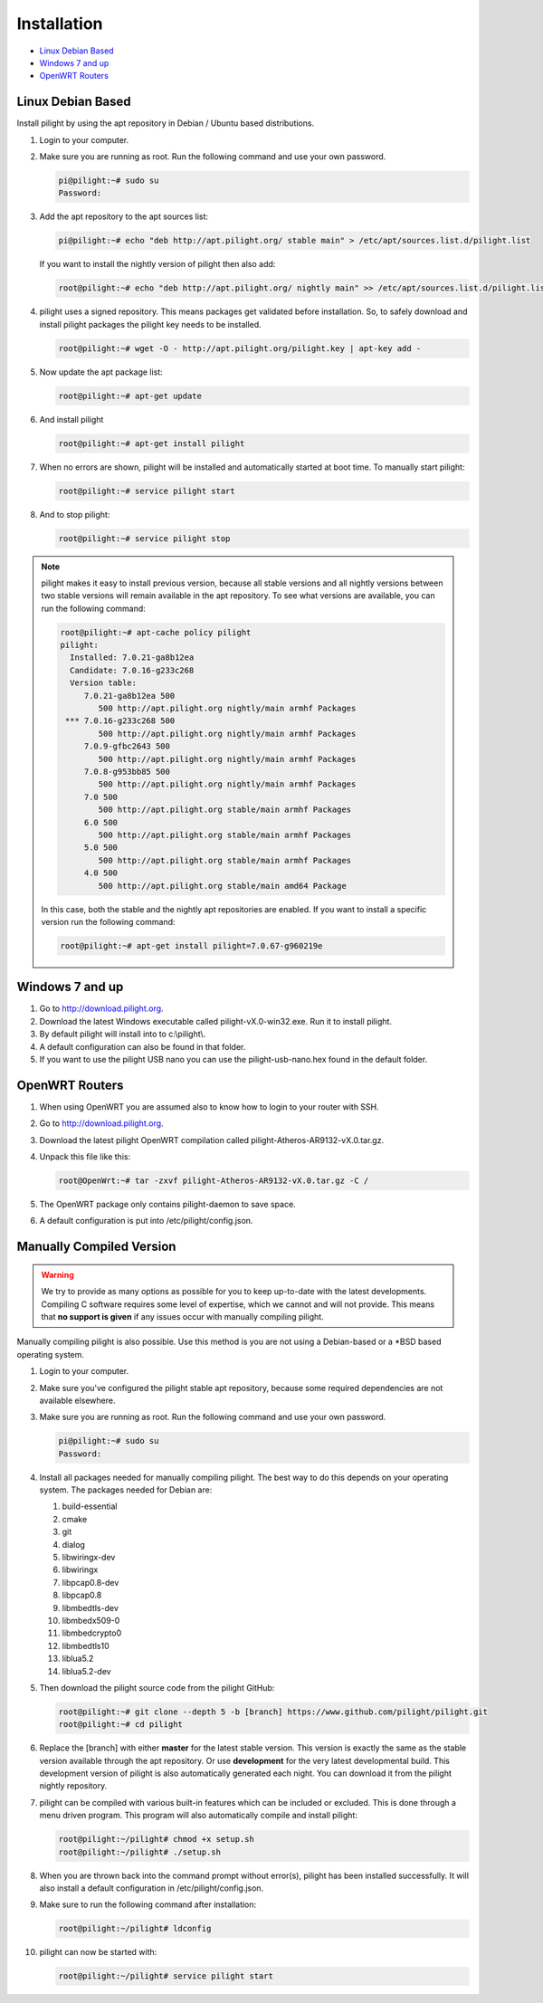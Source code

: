 Installation
============

* `Linux Debian Based`_
* `Windows 7 and up`_
* `OpenWRT Routers`_

Linux Debian Based
------------------

Install pilight by using the apt repository in Debian / Ubuntu based distributions.

#. Login to your computer.
#. Make sure you are running as root. Run the following command and use your own password.

   .. code-block:: console

      pi@pilight:~# sudo su
      Password:

#. Add the apt repository to the apt sources list:

   .. code-block:: console

      pi@pilight:~# echo "deb http://apt.pilight.org/ stable main" > /etc/apt/sources.list.d/pilight.list

   If you want to install the nightly version of pilight then also add:

   .. code-block:: console

      root@pilight:~# echo "deb http://apt.pilight.org/ nightly main" >> /etc/apt/sources.list.d/pilight.list

#. pilight uses a signed repository. This means packages get validated before installation. So, to safely download and install pilight packages the pilight key needs to be installed.

   .. code-block:: console

      root@pilight:~# wget -O - http://apt.pilight.org/pilight.key | apt-key add -

#. Now update the apt package list:

   .. code-block:: console

      root@pilight:~# apt-get update

#. And install pilight

   .. code-block:: console

      root@pilight:~# apt-get install pilight

#. When no errors are shown, pilight will be installed and automatically started at boot time. To manually start pilight:

   .. code-block:: console

      root@pilight:~# service pilight start

#. And to stop pilight:

   .. code-block:: console

	    root@pilight:~# service pilight stop

.. note::

   pilight makes it easy to install previous version, because all stable versions and all nightly versions between two stable versions will remain available in the apt repository.
   To see what versions are available, you can run the following command:

   .. code-block:: console

      root@pilight:~# apt-cache policy pilight
      pilight:
        Installed: 7.0.21-ga8b12ea
        Candidate: 7.0.16-g233c268
        Version table:
           7.0.21-ga8b12ea 500
              500 http://apt.pilight.org nightly/main armhf Packages
       *** 7.0.16-g233c268 500
              500 http://apt.pilight.org nightly/main armhf Packages
           7.0.9-gfbc2643 500
              500 http://apt.pilight.org nightly/main armhf Packages
           7.0.8-g953bb85 500
              500 http://apt.pilight.org nightly/main armhf Packages
           7.0 500
              500 http://apt.pilight.org stable/main armhf Packages
           6.0 500
              500 http://apt.pilight.org stable/main armhf Packages
           5.0 500
              500 http://apt.pilight.org stable/main armhf Packages
           4.0 500
              500 http://apt.pilight.org stable/main amd64 Package

   In this case, both the stable and the nightly apt repositories are enabled. If you want to install a specific version run the following command:

   .. code-block:: console

      root@pilight:~# apt-get install pilight=7.0.67-g960219e
      
.. raw:: latex

   \newpage

Windows 7 and up
----------------

#. Go to http://download.pilight.org.
#. Download the latest Windows executable called pilight-vX.0-win32.exe. Run it to install pilight.
#. By default pilight will install into to c:\\pilight\\.
#. A default configuration can also be found in that folder.
#. If you want to use the pilight USB nano you can use the pilight-usb-nano.hex found in the default folder.

OpenWRT Routers
---------------

#. When using OpenWRT you are assumed also to know how to login to your router with SSH.
#. Go to http://download.pilight.org.
#. Download the latest pilight OpenWRT compilation called pilight-Atheros-AR9132-vX.0.tar.gz.
#. Unpack this file like this:

   .. code-block:: console

      root@OpenWrt:~# tar -zxvf pilight-Atheros-AR9132-vX.0.tar.gz -C /

#. The OpenWRT package only contains pilight-daemon to save space.
#. A default configuration is put into /etc/pilight/config.json.

Manually Compiled Version
-------------------------

.. warning::

   We try to provide as many options as possible for you to keep up-to-date with the latest developments. Compiling C software requires some level of expertise, which we cannot and will not provide. This means that **no support is given** if any issues occur with manually compiling pilight.

Manually compiling pilight is also possible. Use this method is you are not using a Debian-based or a \*BSD based operating system.

#. Login to your computer.
#. Make sure you've configured the pilight stable apt repository, because some required dependencies are not available elsewhere.
#. Make sure you are running as root. Run the following command and use your own password.

   .. code-block:: console

      pi@pilight:~# sudo su
      Password:

#. Install all packages needed for manually compiling pilight. The best way to do this depends on your operating system. The packages needed for Debian are:

   #. build-essential
   #. cmake
   #. git
   #. dialog
   #. libwiringx-dev
   #. libwiringx
   #. libpcap0.8-dev
   #. libpcap0.8
   #. libmbedtls-dev
   #. libmbedx509-0
   #. libmbedcrypto0
   #. libmbedtls10
   #. liblua5.2
   #. liblua5.2-dev

#. Then download the pilight source code from the pilight GitHub:

   .. code-block:: console

      root@pilight:~# git clone --depth 5 -b [branch] https://www.github.com/pilight/pilight.git
      root@pilight:~# cd pilight


#. Replace the [branch] with either **master** for the latest stable version. This version is exactly the same as the stable version available through the apt repository. Or use **development** for the very latest developmental build. This development version of pilight is also automatically generated each night. You can download it from the pilight nightly repository.
#. pilight can be compiled with various built-in features which can be included or excluded. This is done through a menu driven program. This program will also automatically compile and install pilight:

   .. code-block:: console

      root@pilight:~/pilight# chmod +x setup.sh
      root@pilight:~/pilight# ./setup.sh

   .. image:: images/installation.png

#. When you are thrown back into the command prompt without error(s), pilight has been installed successfully. It will also install a default configuration in /etc/pilight/config.json.
#. Make sure to run the following command after installation:

   .. code-block:: console

      root@pilight:~/pilight# ldconfig

#. pilight can now be started with:

   .. code-block:: console

      root@pilight:~/pilight# service pilight start
